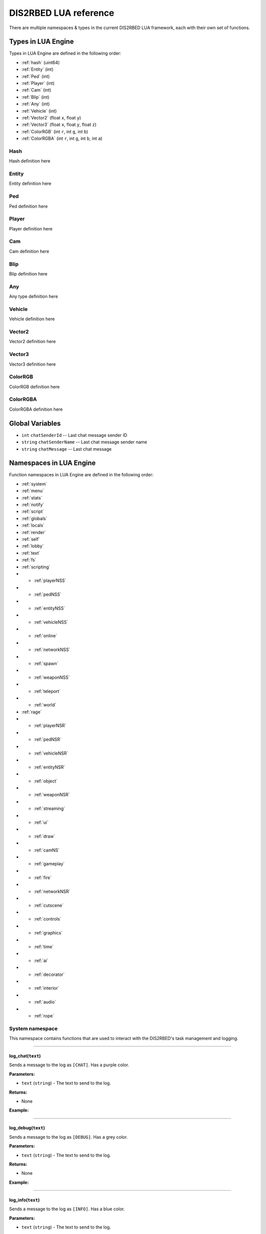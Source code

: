 DIS2RBED LUA reference
========================

There are multiple namespaces & types in the current DIS2RBED LUA framework, each with their own set of functions.

.. _lua_types:

Types in LUA Engine
######################

Types in LUA Engine are defined in the following order:

* :ref:`hash` (uint64)
* :ref:`Entity` (int)
* :ref:`Ped` (int)
* :ref:`Player` (int)
* :ref:`Cam` (int)
* :ref:`Blip` (int)
* :ref:`Any` (int)
* :ref:`Vehicle` (int)
* :ref:`Vector2` (float ``x``, float ``y``)
* :ref:`Vector3` (float ``x``, float ``y``, float ``z``)
* :ref:`ColorRGB` (int ``r``, int ``g``, int ``b``)
* :ref:`ColorRGBA` (int ``r``, int ``g``, int ``b``, int ``a``)



.. _Hash:

Hash
----------------------
Hash definition here

.. _Entity:

Entity
----------------------
Entity definition here

.. _Ped:

Ped
----------------------
Ped definition here

.. _Player:

Player
----------------------
Player definition here

.. _Cam:

Cam
----------------------
Cam definition here

.. _Blip:

Blip
----------------------
Blip definition here

.. _Any:

Any
----------------------
Any type definition here

.. _Vehicle:

Vehicle
----------------------
Vehicle definition here

.. _Vector2:

Vector2
----------------------
Vector2 definition here

.. _Vector3:

Vector3
----------------------
Vector3 definition here

.. _ColorRGB:

ColorRGB
----------------------
ColorRGB definition here

.. _ColorRGBA:

ColorRGBA
----------------------
ColorRGBA definition here


.. _gvars:

Global Variables
###########################

* ``int`` ``chatSenderId`` -- Last chat message sender ID
* ``string`` ``chatSenderName`` -- Last chat message sender name
* ``string`` ``chatMessage`` -- Last chat message

.. _namespaces:

Namespaces in LUA Engine
###########################

Function namespaces in LUA Engine are defined in the following order:


* :ref:`system`
* :ref:`menu`
* :ref:`stats`   
* :ref:`notify`
* :ref:`script`
* :ref:`globals`
* :ref:`locals`
* :ref:`render`
* :ref:`self`
* :ref:`lobby`
* :ref:`text`
* :ref:`fs`
* :ref:`scripting`
* * :ref:`playerNSS`
* * :ref:`pedNSS`
* * :ref:`entityNSS`
* * :ref:`vehicleNSS`
* * :ref:`online`
* * :ref:`networkNSS`
* * :ref:`spawn`
* * :ref:`weaponNSS`
* * :ref:`teleport`
* * :ref:`world`
* :ref:`rage`
* * :ref:`playerNSR`
* * :ref:`pedNSR`
* * :ref:`vehicleNSR`
* * :ref:`entityNSR`
* * :ref:`object`
* * :ref:`weaponNSR`
* * :ref:`streaming`
* * :ref:`ui`
* * :ref:`draw`
* * :ref:`camNS`
* * :ref:`gameplay`
* * :ref:`fire`
* * :ref:`networkNSR`
* * :ref:`cutscene`
* * :ref:`controls`
* * :ref:`graphics`
* * :ref:`time`
* * :ref:`ai`
* * :ref:`decorator`
* * :ref:`interior`
* * :ref:`audio`
* * :ref:`rope`


.. _system:

System namespace
----------------------

This namespace contains functions that are used to interact with the DIS2RBED's task management and logging.

================================

log_chat(``text``)
^^^^^^^^^^^^^^^^^^^^^^^^^^

Sends a message to the log as ``[CHAT]``. Has a purple color.

**Parameters:**

* ``text`` (``string``) - The text to send to the log.

**Returns:**

* None

**Example:**

.. code-block:: lua
   :linenos:

   system.log_chat("Hello World!")

================================

log_debug(``text``)
^^^^^^^^^^^^^^^^^^^^^^^^^^

Sends a message to the log as ``[DEBUG]``. Has a grey color.

**Parameters:**

* ``text`` (``string``) - The text to send to the log.

**Returns:**

* None

**Example:**

.. code-block:: lua
   :linenos:

   system.log_debug("Hello World!")

================================

log_info(``text``)
^^^^^^^^^^^^^^^^^^^^^^^^^^

Sends a message to the log as ``[INFO]``. Has a blue color.

**Parameters:**

* ``text`` (``string``) - The text to send to the log.

**Returns:**

* None

**Example:**

.. code-block:: lua
   :linenos:

   system.log_info("Hello World!")

log_online(``text``)
^^^^^^^^^^^^^^^^^^^^^^^^^^

Sends a message to the log as ``[ONLINE]``. Has a bright yellow color.

**Parameters:**

* ``text`` (``string``) - The text to send to the log.

**Returns:**

* None

**Example:**

.. code-block:: lua
   :linenos:

   system.log_online("Hello World!")


log_protex(``text``)
^^^^^^^^^^^^^^^^^^^^^^^^^^

Sends a message to the log as ``[PROTEX]``. Has a light blue color.

**Parameters:**

* ``text`` (``string``) - The text to send to the log.

**Returns:**

* None

**Example:**

.. code-block:: lua
   :linenos:

   system.log_protex("Hello World!")

log_warning(``text``)
^^^^^^^^^^^^^^^^^^^^^^^^^^

Sends a message to the log as ``[WARNING]``. Has a red color.

**Parameters:**

* ``text`` (``string``) - The text to send to the log.

**Returns:**

* None

**Example:**

.. code-block:: lua
   :linenos:

   system.log_warning("Hello World!")

wait(``ms``)
^^^^^^^^^^^^^^^^^^^^^^^^^^

Waits for ``ms`` milliseconds.

**Parameters:**

* ``ms`` (``int``) - The number of milliseconds to wait. Can be `-1`, but not less.

**Returns:**

* None

**Example:**

.. code-block:: lua
   :linenos:

   system.wait(10000) -- Waits for 10 seconds


add_task(``name``, ``hash``, ``ms``, ``fn``)
^^^^^^^^^^^^^^^^^^^^^^^^^^^^^^^^^^^^^^^^^^^^^^^

Adds a task into the process's main loop.

.. note::

   DO NOT USE ``system.wait()`` inside task functions! You can use it only in the options functions!

**Parameters:**

* ``name`` (``string``) - The name of the task.
* ``hash`` (``string``) - The hash of the task. Hash is used to identify the task, so it must be unique.
* ``ms`` (``int``) - The number of milliseconds to wait before calling the task. Can be `-1` to execute the task again and again.
* ``fn`` (``function``) - The function to call when the task is executed.

**Returns:**

* None

**Example:**

.. code-block:: lua
   :linenos:

   function my_script_function()
        system.log_info("Hello World!")
   end
   system.add_task("My script task", "luaTestTaskHash", 1000, my_script_function)
   --or
   function my_script_function()
        -- Test key press
        bKeyPressed = system.is_key_pressed("F")
        if bKeyPressed then
            system.log_warning("Pressed F to pay respect!")
        end
   end
   system.add_task("My script task", "luaTestTaskHash", -1, my_script_function)

remove_task(``hash``)
^^^^^^^^^^^^^^^^^^^^^^^^^^

Removes a task from the process's main loop.

**Parameters:**

* ``hash`` (``string``) - The hash of the task to remove.

**Returns:**

* None

**Example:**

.. code-block:: lua
   :linenos:
   function my_script_function()
        system.log_info("Hello World!")
   end
   system.add_task("My script task", "luaTestTaskHash", 1000, my_script_function)
   system.remove_task("luaTestTaskHash")


add_chat_listener(``name``, ``hash``, ``fn``)
^^^^^^^^^^^^^^^^^^^^^^^^^^^^^^^^^^^^^^^^^^^^^^^


Connects a chat listener that calls a task every time a message is sent in the chat.

.. note::

   Chat listener only reacts to other player's chat messages, not your own ones.

.. note::

   DO NOT USE ``system.wait()`` inside task functions! You can use it only in the options functions!


**Parameters:**

* ``name`` (``string``) - The name of the task.
* ``hash`` (``string``) - The hash of the task. Hash is used to identify the task, so it must be unique.
* ``fn`` (``function``) - The function to call when the task is executed.

**Returns:**

* None

**Example:**

.. code-block:: lua
   :linenos:
   function my_script_function(text)
        system.log_info("Hello World!")
   end
   system.add_chat_listener("My script task", "luaTestTaskHash", my_script_function)

remove_chat_listener(``hash``)
^^^^^^^^^^^^^^^^^^^^^^^^^^^^^^

Disconnects a chat listener for a certain task.

**Parameters:**

* ``hash`` (``string``) - The hash of the task to remove.

**Returns:**

* None

**Example:**

.. code-block:: lua
   :linenos:
   function my_script_function(text)
        system.log_info("Hello World!")
   end
   system.add_chat_listener("My script task", "luaTestTaskHash", my_script_function)
   system.remove_chat_listener("luaTestTaskHash")


string_to_key(``key``)
^^^^^^^^^^^^^^^^^^^^^^^^^^

Converts a string key to a key hash.

**Parameters:**

* ``key`` (``string``) - The key to convert.

**Returns:**

* ``int`` - The key hash. -1 if the key is not any special key or it doesn't exist at all

**Example:**
.. code-block:: lua
   :linenos:


   system.log_info(tostring(system.string_to_key("HOME"))) -- get "HOME" key hash

key_to_string(``key``)
^^^^^^^^^^^^^^^^^^^^^^^^^^^^^^

Converts a key hash to a string key.

**Parameters:**

* ``key`` (``int``) - The key hash to convert.

**Returns:**

* ``string`` - The key as string.

**Example:**

.. code-block:: lua
   :linenos:

   system.log_info(tostring(system.key_to_string(36))) -- get "HOME" key hash

   -- why 36, you ask? See this: https://www.oreilly.com/library/view/javascript-dhtml/9780596514082/apb.html


is_key_pressed(```key``)
^^^^^^^^^^^^^^^^^^^^^^^^^^^^^^^^^^^^

Checks if key is pressed

**Parameters:**

* ``key`` (``string``) - The key to check.

**Returns:**

* ``bool`` - ``True`` if the key is pressed, ``false`` otherwise.

**Example:**

.. code-block:: lua
   :linenos:

   function my_script_function(text)
      kPressed = system.is_key_pressed("F")
      if kPressed then
         system.log_info("Hello World!")
      end
   end


.. _menu:

Menu namespace
----------------------

add_parent(``name``)
^^^^^^^^^^^^^^^^^^^^^^^^^^^^^^^^^^^^

Adds a parent section into menu resolution

**Parameters:**

* ``name`` (``string``) - The name of the parent section.

**Returns:**

* ``int`` - The ID of the created parent section.

**Example:**

.. code-block:: lua
   :linenos:

   menu.add_parent("My parent section")

add_child(``name``, ``parent``)
^^^^^^^^^^^^^^^^^^^^^^^^^^^^^^^^^^^^

Adds a child section to a parent section

**Parameters:**

* ``name`` (``string``) - The name of the child section.
* ``parent`` (``int``) - The parent section.

**Returns:**

* ``int`` - The ID of the child section.

**Example:**

.. code-block:: lua
   :linenos:

   parent = menu.add_parent("My parent section")
   child = menu.add_child("Child section of my parent section", parent) 


.. _stats:

Stats namespace
----------------------

This namespace contains functions that are used to get and set certain stats in the game.

.. warning::

   These functions are meant to be used by experienced users only, as they can be used to break the character and the account.

   There are no examples for this namespace, as experienced users will know how to use it.


set_packed_bool(``index``, ``value``)
^^^^^^^^^^^^^^^^^^^^^^^^^^^^^^^^^^^^^^^^

**Parameters:**

* ``index`` (``int``) - The index of the packed bool stat.
* ``value`` (``bool``) - The value to set.

**Returns:**

* None

get_packed_bool(``index``)
^^^^^^^^^^^^^^^^^^^^^^^^^^^^^^^^

**Parameters:**

* ``index`` (``int``) - The index of the packed bool stat.

**Returns:**

* ``bool`` - The value of the packed bool stat.



.. _notify:

Notify namespace
----------------------

Functions here

.. _script:

Script namespace
----------------------

Functions here

.. _globals:

Globals namespace
----------------------

Functions here

.. _locals:

Locals namespace
----------------------

Functions here

.. _render:

Render namespace
----------------------

draw_box(``hash``, ``draw``, ``x``, ``y``, ``w``, ``h``, ``color``, ``rounding`` = ``0``, ``rounding_flags`` = ``0``)
^^^^^^^^^^^^^^^^^^^^^^^^^^^^^^^^^^^^^^^^^^^^^^^^^^^^^^^^^^^^^^^^^^^^^^^^^^^^^^^^^^^^^^^^^^^^^^^^^^^^^^^^^^^^^^^^^^^^^^^^^^

Draws a box with the given color and rounding.

**Parameters:**

*  ``hash`` (``string``) -- The hash of the box to draw. Hash is used to identify the box, so it must be unique.
*  ``draw`` (``bool``) -- Whether to draw the box or not. Pass ``true`` to draw the box, ``false`` to do otherwise.
*  ``x`` (``float``) -- The X coordinate of the box's starting point.
*  ``y`` (``float``) -- The Y coordinate of the box's starting point.
*  ``w`` (``float``) -- The width of the box (in pixels)
*   ``h`` (``float``) -- The height of the box (in pixels)
*   ``color`` (``vector<int>``) -- The color of the box. ``{R, G, B, A}``
*   ``rounding`` (``float``) -- The rounding rule of the box. Default is ``0``.
*   ``rounding_flags`` (``int``) -- The rounding flags of the box. Default is ``0``.

More about rounding flags: :doc:`roundingflags`

**Returns:**

* ``void``


**Example:**

.. code-block:: lua
   :linenos:
   
   render.draw_box("MyHash", true, 0, 0, 100, 100, { 255, 255, 255, 255 }, 10, 0)


draw_box_filled(``hash``, ``draw``, ``x``, ``y``, ``w``, ``h``, ``color``, ``rounding`` = ``0``, ``rounding_flags`` = ``0``)
^^^^^^^^^^^^^^^^^^^^^^^^^^^^^^^^^^^^^^^^^^^^^^^^^^^^^^^^^^^^^^^^^^^^^^^^^^^^^^^^^^^^^^^^^^^^^^^^^^^^^^^^^^^^^^^^^^^^^^^^^^^^^^^^^^^^^

Draws a filled box with the given color and rounding.

**Parameters:**

*  ``hash`` (``string``) -- The hash of the box to draw. Hash is used to identify the box, so it must be unique.
*  ``draw`` (``bool``) -- Whether to draw the box or not. Pass ``true`` to draw the box, ``false`` to do otherwise.
*  ``x`` (``float``) -- The X coordinate of the box's starting point.
*  ``y`` (``float``) -- The Y coordinate of the box's starting point.
*  ``w`` (``float``) -- The width of the box (in pixels)
*   ``h`` (``float``) -- The height of the box (in pixels)
*   ``color`` (``vector<int>``) -- The color of the box. ``{R, G, B, A}``
*   ``rounding`` (``float``) -- The rounding rule of the box. Default is ``0``.
*   ``rounding_flags`` (``int``) -- The rounding flags of the box. Default is ``0``.

More about rounding flags: :doc:`roundingflags`

**Returns:**

* ``void``

**Example:**

.. code-block:: lua
   :linenos:
   
   render.draw_box_filled("MyHash", true, 0, 0, 100, 100, { 255, 255, 255, 255 }, 10, 0)

draw_box_border_filled(``hash``, ``draw``, ``x``, ``y``, ``w``, ``h``, ``borderSize``, ``color``, ``colorBorder``, ``borderFilled`` = ``true``, ``rounding`` = ``0``, ``rounding_flags`` = ``0``)
^^^^^^^^^^^^^^^^^^^^^^^^^^^^^^^^^^^^^^^^^^^^^^^^^^^^^^^^^^^^^^^^^^^^^^^^^^^^^^^^^^^^^^^^^^^^^^^^^^^^^^^^^^^^^^^^^^^^^^^^^^^^^^^^^^^^^^^^^^^^^^^^^^^^^^^^^^^^^^^^^^^^^^^^^^^^^^^^^^^^^^^^^^^^^^^^^^^^^^


Draws a filled border box with the given color and rounding.

**Parameters:**

*  ``hash`` (``string``) -- The hash of the box to draw. Hash is used to identify the box, so it must be unique.
*  ``draw`` (``bool``) -- Whether to draw the box or not. Pass ``true`` to draw the box, ``false`` to do otherwise.
*  ``x`` (``float``) -- The X coordinate of the box's starting point.
*  ``y`` (``float``) -- The Y coordinate of the box's starting point.
*  ``w`` (``float``) -- The width of the box (in pixels)
*   ``h`` (``float``) -- The height of the box (in pixels)
*   ``borderSize`` (``float``) -- The width of the border (in pixels)
*   ``color`` (``vector<int>``) -- The color of the box. ``{R, G, B, A}``
*   ``colorBorder`` (``vector<int>``) -- The color of the border. ``{R, G, B, A}``
*   ``borderFilled`` (``bool``) -- Whether to fill the border or not. Default is ``true``.
*   ``rounding`` (``float``) -- The rounding rule of the box. Default is ``0``.
*   ``rounding_flags`` (``int``) -- The rounding flags of the box. Default is ``0``.

More about rounding flags: :doc:`roundingflags`

**Returns:**

* ``void``

**Example:**

.. code-block:: lua
   :linenos:
   
   render.draw_box_border_filled("MyHash", true, 0, 0, 100, 100, 10, { 255, 255, 255, 255 }, { 0, 0, 0, 255 }, true, 10, 0)

draw_circle(``hash``, ``draw``, ``x``, ``y``, ``radius``, ``color``, ``segments`` = ``16``)
^^^^^^^^^^^^^^^^^^^^^^^^^^^^^^^^^^^^^^^^^^^^^^^^^^^^^^^^^^^^^^^^^^^^^^^^^^^^^^^^^^^^^^^^^^^^^^^^^



Draws a circle with the given color.

**Parameters:**

*  ``hash`` (``string``) -- The hash of the circle to draw. Hash is used to identify the circle, so it must be unique.
*  ``draw`` (``bool``) -- Whether to draw the circle or not. Pass ``true`` to draw the circle, ``false`` to do otherwise.
*  ``x`` (``float``) -- The X coordinate of the circle's center.
*  ``y`` (``float``) -- The Y coordinate of the circle's center.
*  ``radius`` (``float``) -- The radius of the circle (in pixels).
*  ``color`` (``vector<int>``) -- The color of the circle. ``{R, G, B, A}``
*  ``segments`` (``int``) -- The number of segments of the circle. Default is ``16``. Better to keep between ``1-50``. Going further may cause the process to crash.

**Returns:**

* ``void``


**Example:**

.. code-block:: lua
   :linenos:
   
   render.draw_circle("MyHash", true, 0, 0, 100, { 255, 255, 255, 255 }, 16)


draw_circle_filled(``hash``, ``draw``, ``x``, ``y``, ``radius``, ``color``, ``segments`` = ``16``)
^^^^^^^^^^^^^^^^^^^^^^^^^^^^^^^^^^^^^^^^^^^^^^^^^^^^^^^^^^^^^^^^^^^^^^^^^^^^^^^^^^^^^^^^^^^^^^^^^


Draws a filled circle with the given color.

**Parameters:**

*  ``hash`` (``string``) -- The hash of the circle to draw. Hash is used to identify the circle, so it must be unique.
*  ``draw`` (``bool``) -- Whether to draw the circle or not. Pass ``true`` to draw the circle, ``false`` to do otherwise.
*  ``x`` (``float``) -- The X coordinate of the circle's center.
*  ``y`` (``float``) -- The Y coordinate of the circle's center.
*  ``radius`` (``float``) -- The radius of the circle (in pixels).
*  ``color`` (``vector<int>``) -- The color of the circle. ``{R, G, B, A}``
*  ``segments`` (``int``) -- The number of segments of the circle. Default is ``16``. Better to keep between ``1-50``. Going further may cause the process to crash.

**Returns:**

* ``void``

**Example:**

.. code-block:: lua
   :linenos:

   render.draw_circle_filled("MyHash", true, 0, 0, 100, { 255, 255, 255, 255 }, 16)


draw_circle_border_filled(``hash``, ``draw``, ``x``, ``y``, ``radius``, ``color``, ``colorBorder``, ``borderFilled`` = ``true``, ``segments`` = ``16``)
^^^^^^^^^^^^^^^^^^^^^^^^^^^^^^^^^^^^^^^^^^^^^^^^^^^^^^^^^^^^^^^^^^^^^^^^^^^^^^^^^^^^^^^^^^^^^^^^^^^^^^^^^^^^^^^^^^^^^^^^^^^^^^^^^^^^^^^^^^^^^^^^^^^^^^^^^^^^^^^^^^^^^^^^^^^^^^^^^^^^


Draws a filled border circle with the given color.

**Parameters:**

*  ``hash`` (``string``) -- The hash of the circle to draw. Hash is used to identify the circle, so it must be unique.
*  ``draw`` (``bool``) -- Whether to draw the circle or not. Pass ``true`` to draw the circle, ``false`` to do otherwise.
*  ``x`` (``float``) -- The X coordinate of the circle's center.
*  ``y`` (``float``) -- The Y coordinate of the circle's center.
*  ``radius`` (``float``) -- The radius of the circle (in pixels).
*  ``color`` (``vector<int>``) -- The color of the circle. ``{R, G, B, A}``
*  ``colorBorder`` (``vector<int>``) -- The color of the border. ``{R, G, B, A}``
*  ``borderFilled`` (``bool``) -- Whether to fill the border or not. Default is ``true``.
*  ``segments`` (``int``) -- The number of segments of the circle. Default is ``16``. Better to keep between ``1-50``. Going further may cause the process to crash.

**Returns:**

* ``void``


**Example:**

.. code-block:: lua
   :linenos:

   render.draw_circle_border_filled("MyHash", true, 0, 0, 100, { 255, 255, 255, 255 }, { 0, 0, 0, 255 }, true, 16)

draw_triangle(``hash``, ``draw``, ``x``, ``y``, ``color``, ``size`` = ``1.1``)
^^^^^^^^^^^^^^^^^^^^^^^^^^^^^^^^^^^^^^^^^^^^^^^^^^^^^^^^^^^^^^^^^^^^^^^^^^^^^^^^^^^^^

Draws a triangle with the given color.

**Parameters:**

*  ``hash`` (``string``) -- The hash of the triangle to draw. Hash is used to identify the triangle, so it must be unique.
*  ``draw`` (``bool``) -- Whether to draw the triangle or not. Pass ``true`` to draw the triangle, ``false`` to do otherwise.
*  ``x`` (``float``) -- The X coordinate of the triangle's center.
*  ``y`` (``float``) -- The Y coordinate of the triangle's center.
*  ``color`` (``vector<int>``) -- The color of the triangle. ``{R, G, B, A}``
*  ``size`` (``float``) -- The size of the triangle (in pixels). Default is ``1.1``.

**Returns:**

* ``void``

**Example:**

.. code-block:: lua
   :linenos:
      
   render.draw_triangle("MyHash", true, 0, 0, { 255, 255, 255, 255 }, 1.1)


draw_triangle_filled(``hash``, ``draw``, ``x``, ``y``, ``color``, ``size`` = ``1.1``)
^^^^^^^^^^^^^^^^^^^^^^^^^^^^^^^^^^^^^^^^^^^^^^^^^^^^^^^^^^^^^^^^^^^^^^^^^^^^^^^^^^^^^^^^^^^


Draws a filled triangle with the given color.

**Parameters:**

*  ``hash`` (``string``) -- The hash of the triangle to draw. Hash is used to identify the triangle, so it must be unique.
*  ``draw`` (``bool``) -- Whether to draw the triangle or not. Pass ``true`` to draw the triangle, ``false`` to do otherwise.
*  ``x`` (``float``) -- The X coordinate of the triangle's center.
*  ``y`` (``float``) -- The Y coordinate of the triangle's center.
*  ``color`` (``vector<int>``) -- The color of the triangle. ``{R, G, B, A}``
*  ``size`` (``float``) -- The size of the triangle (in pixels). Default is ``1.1``.

**Returns:**

* ``void``


**Example:**

.. code-block:: lua
   :linenos:

   render.draw_triangle_filled("MyHash", true, 0.f, 0.f, { 255, 255, 255, 255 }, 1.1)


draw_triangle_border_filled(``hash``, ``draw``, ``x``, ``y``, ``color``, ``colorBorder``, ``borderFilled`` = ``true``)
^^^^^^^^^^^^^^^^^^^^^^^^^^^^^^^^^^^^^^^^^^^^^^^^^^^^^^^^^^^^^^^^^^^^^^^^^^^^^^^^^^^^^^^^^^^^^^^^^^^^^^^^^^^^^^^^^^^^^^^^^^^^

Draws a filled border triangle with the given color.

**Parameters:**

*  ``hash`` (``string``) -- The hash of the triangle to draw. Hash is used to identify the triangle, so it must be unique.
*  ``draw`` (``bool``) -- Whether to draw the triangle or not. Pass ``true`` to draw the triangle, ``false`` to do otherwise.
*  ``x`` (``float``) -- The X coordinate of the triangle's center.
*  ``y`` (``float``) -- The Y coordinate of the triangle's center.
*  ``color`` (``vector<int>``) -- The color of the triangle. ``{R, G, B, A}``
*  ``colorBorder`` (``vector<int>``) -- The color of the border. ``{R, G, B, A}``
*  ``borderFilled`` (``bool``) -- Whether to fill the border or not. Default is ``true``.

**Returns:**

* ``void``

**Example:**

.. code-block:: lua
   :linenos:

   render.draw_triangle_border_filled("MyHash", true, 0, 0, { 255, 255, 255, 255 }, { 0, 0, 0, 255 }, true)

draw_text(``hash``, ``draw``, ``text``, ``x``, ``y``, ``scale``, ``color``, ``flags`` = ``0``)
^^^^^^^^^^^^^^^^^^^^^^^^^^^^^^^^^^^^^^^^^^^^^^^^^^^^^^^^^^^^^^^^^^^^^^^^^^^^^^^^^^^^^^^^^^^^^^^^^^^^^^^^^^^^^^^^^^^^^^^^^^^^


Draws a text with the given color.

**Parameters:**

*  ``hash`` (``string``) -- The hash of the text to draw. Hash is used to identify the text, so it must be unique.
*  ``draw`` (``bool``) -- Whether to draw the text or not. Pass ``true`` to draw the text, ``false`` to do otherwise.
*  ``text`` (``string``) -- The text to draw.
*  ``x`` (``float``) -- The X coordinate of the text's center.
*  ``y`` (``float``) -- The Y coordinate of the text's center.
*  ``scale`` (``float``) -- The scale of the text. Default is ``1``.
*  ``color`` (``vector<int>``) -- The color of the text. ``{R, G, B, A}``
*  ``flags`` (``int``) -- The flags for the text. Default is ``0``.

More about text flags: :doc:`textflags`

**Returns:**

* ``void``

**Example:**

.. code-block:: lua
   :linenos:

   render.draw_text("MyHash", true, "Hello World", 0, 0, 1, { 255, 255, 255, 255 }, 0)



is_color_picker_rendering()
^^^^^^^^^^^^^^^^^^^^^^^^^^^^^^^^^

Checks if the color picker is active.

**Parameters:**

* None

**Returns:**

* ``bool`` -- Returns ``True`` if the color picker is active, ``False`` otherwise.

**Example:**

.. code-block:: lua
   :linenos:
      
   if render.is_color_picker_rendering() then
      system.log_warning("The color picker is active!") -- Prints if the color picker is active.
   end

is_cursor_hover_menu()
^^^^^^^^^^^^^^^^^^^^^^^^^^^^^^^^^

Checks if the cursor is hovering over the menu.

**Parameters:**

* None

**Returns:**

* ``bool`` -- Returns ``True`` if the cursor is hovering over the menu, ``False`` otherwise.

**Example:**

.. code-block:: lua
   :linenos:

   if render.is_cursor_hover_menu() then
      system.log_warning("The cursor is hovering over the menu!") -- This will only be logged if the cursor is hovering over the menu.
   end

is_cursor_hover_option()
^^^^^^^^^^^^^^^^^^^^^^^^^^^^^^^^^

Checks if the cursor is hovering over an option.

**Parameters:**

* None

**Returns:**

* ``bool`` -- Returns ``True`` if the cursor is hovering over an option, ``False`` otherwise.

**Example:**

.. code-block:: lua
   :linenos:
      
   if render.is_cursor_hover_option() then
      system.log_warning("The cursor is hovering over an option!") -- This will only be logged if the cursor is hovering over an option.
   end

is_input_active()
^^^^^^^^^^^^^^^^^^^^^^^^^^^^^^^^^

Checks if the input window is active. (The input window is for example, the window that appears when you press the ` key in story mode)

**Parameters:**

* None

**Returns:**

* ``bool`` -- Returns ``True`` if the input window is active, ``False`` otherwise.

**Example:**

.. code-block:: lua
   :linenos:
      
   if render.is_input_active() then
      system.log_warning("The input window is active!") -- This will only be logged if the input window is active.
   end


get_border_size()
^^^^^^^^^^^^^^^^^^^^^^^^^^^^^^^^^

Returns the process window's border size.

**Parameters:**

* None

**Returns:**

* ``float`` -- The border size.

**Example:**

.. code-block:: lua
   :linenos:
      
   local borderSize = render.get_border_size() -- Gets the border size.
   system.log_warning("The border size is " .. tostring(borderSize) .. ".") -- Prints the border size.

get_fps()
^^^^^^^^^^^^^^^^^^^^^^^^^^^^^^^^^

Returns the current FPS.

**Parameters:**

* None

**Returns:**

* ``float`` -- The current FPS.

**Example:**

.. code-block:: lua
   :linenos:
      
   local fps = render.get_fps() -- Gets the FPS.
   system.log_warning("The FPS is " .. tostring(fps) .. ".") -- Prints the FPS.

get_menu_rounding()
^^^^^^^^^^^^^^^^^^^^^^^^^^^^^^^^^

Returns the menu's rounding.

**Parameters:**

* None

**Returns:**

* ``float`` -- The menu's rounding.

**Example:**

.. code-block:: lua
   :linenos:
      
   local rounding = render.get_menu_rounding() -- Gets the rounding.
   system.log_warning("The rounding is " .. tostring(rounding) .. ".") -- Prints the rounding.


get_menu_width()
^^^^^^^^^^^^^^^^^^^^^^^^^^^^^^^^^

Returns the menu's width.

**Parameters:**

* None

**Returns:**

* ``float`` -- The menu's width.

**Example:**

.. code-block:: lua
   :linenos:
      
   local width = render.get_menu_width() -- Gets the width.
   system.log_warning("The width is " .. tostring(width) .. ".") -- Prints the width.

get_font_header_size()
^^^^^^^^^^^^^^^^^^^^^^^^^^^^^^^^^

Returns the font header size.

**Parameters:**

* None

**Returns:**

* ``int`` -- The font header size.

**Example:**

.. code-block:: lua
   :linenos:
      
   local headerSize = render.get_font_header_size() -- Gets the header size.
   system.log_warning("The header size is " .. tostring(headerSize) .. ".") -- Prints the header size.

get_font_helper_size()
^^^^^^^^^^^^^^^^^^^^^^^^^^^^^^^^^

Returns the font helper size.

**Parameters:**

* None

**Returns:**

* ``int`` -- The font helper size.

**Example:**

.. code-block:: lua
   :linenos:
      
   local helperSize = render.get_font_helper_size() -- Gets the helper size.
   system.log_warning("The helper size is " .. tostring(helperSize) .. ".") -- Prints the helper size.


get_font_option_size()
^^^^^^^^^^^^^^^^^^^^^^^^^^^^^^^^^

Returns the font option size.

**Parameters:**

* None

**Returns:**

* ``int`` -- The font option size.

**Example:**

.. code-block:: lua
   :linenos:
      
   local optionSize = render.get_font_option_size() -- Gets the option size.
   system.log_warning("The option size is " .. tostring(optionSize) .. ".") -- Prints the option size.

get_font_warning_size()
^^^^^^^^^^^^^^^^^^^^^^^^^^^^^^^^^

Returns the font warning size.

**Parameters:**

* None

**Returns:**

* ``int`` -- The font warning size.

**Example:**

.. code-block:: lua
   :linenos:
      
   local warningSize = render.get_font_warning_size() -- Gets the warning size.
   system.log_warning("The warning size is " .. tostring(warningSize) .. ".") -- Prints the warning size.


get_menu_cursor_pos()
^^^^^^^^^^^^^^^^^^^^^^^^^^^^^^^^^

Returns the cursor position.

**Parameters:**

* None

**Returns:**

``Vector2`` -- The cursor position.

**Example:**

.. code-block:: lua
   :linenos:
      
   local cursorPos = render.get_menu_cursor_pos() -- Gets the cursor position.
   system.log_warning("The cursor position is " .. tostring(cursorPos.x) .. ".") -- Prints the cursor X position coordinate.
   system.log_warning("The cursor position is " .. tostring(cursorPos.y) .. ".") -- Prints the cursor Y position coordinate.



get_menu_position()
^^^^^^^^^^^^^^^^^^^^^^^^^^^^^^^^^

Returns the menu position.

**Parameters:**

* None

**Returns:**

``Vector2`` -- The menu position.

**Example:**

.. code-block:: lua
   :linenos:
      
   local menuPos = render.get_menu_position() -- Gets the menu position.
   system.log_warning("The menu position is " .. tostring(menuPos.x) .. ".") -- Prints the menu X position coordinate.
   system.log_warning("The menu position is " .. tostring(menuPos.y) .. ".") -- Prints the menu Y position coordinate.


get_menu_total_size()
^^^^^^^^^^^^^^^^^^^^^^^^^^^^^^^^^

Returns the menu total size.

**Parameters:**

* None

**Returns:**

``Vector2`` -- The menu total size.

**Example:**

.. code-block:: lua
   :linenos:
      
   local totalSize = render.get_menu_total_size() -- Gets the menu total size.
   system.log_warning("The menu total size is " .. tostring(totalSize.x) .. ".") -- Prints the menu total X size.
   system.log_warning("The menu total size is " .. tostring(totalSize.y) .. ".") -- Prints the menu total Y size.


get_screen_resolution()
^^^^^^^^^^^^^^^^^^^^^^^^^^^^^^^^^

Returns the screen resolution.

**Parameters:**

* None

**Returns:**

``Vector2`` -- The screen resolution.

**Example:**

.. code-block:: lua
   :linenos:
      
   local screenRes = render.get_screen_resolution() -- Gets the screen resolution.
   system.log_warning("The screen resolution is " .. tostring(screenRes.x) .. ".") -- Prints the screen X resolution.
   system.log_warning("The screen resolution is " .. tostring(screenRes.y) .. ".") -- Prints the screen Y resolution.

set_warning(``message``)
^^^^^^^^^^^^^^^^^^^^^^^^^^^^^^^^^

Brings up a warning (as if a moderator was detected in a session)

**Parameters:**

   * ``message`` (``string``) -- The warning message.

**Returns:**

* None

**Example:**

   .. code-block:: lua
         :linenos:
         
         render.set_warning("This is a warning.") -- Brings up a warning.

.. _self:

Self namespace
----------------------

Functions here

.. _lobby:

Lobby namespace
----------------------

Functions here

.. _text:

Text namespace
----------------------

Functions here

.. _fs:

FS namespace
----------------------

dir_exist(``dir``)
^^^^^^^^^^^^^^^^^^^^^^^^^^^^

Checks if directory exists.

**Parameters:**

* ``dir`` (``string``) -- Directory to check

**Returns:**

* ``bool`` -- ``True`` if directory exists, ``false`` otherwise

**Example:**

.. code-block:: lua
   :linenos:
   
   if fs.dir_exist("C:\Users\") then
      system.log_warning("Directory exists.")

   end


file_exist(``file``)
^^^^^^^^^^^^^^^^^^^^^^^^^^^^^^^

Checks if file exists.

**Parameters:**

* ``file`` (``string``) -- File to check

**Returns:**

* ``bool`` -- ``True`` if file exists, ``false`` otherwise

**Example:**

.. code-block:: lua
   :linenos:
   
   if not fs.file_exist("D:\NewFolder\BetterCallSaulS05E06.mp4") then
      system.log_warning("Better not to call Saul.")
   end


file_remove(``file``)
^^^^^^^^^^^^^^^^^^^^^^^^^^^^^^^^^^

Removes a file.

**Parameters:**

* ``file`` (``string``) -- File to remove

**Returns:**

* ``bool`` -- ``True`` if file was removed, ``false`` otherwise (e.g. file was not found)

**Example:**

.. code-block:: lua
   :linenos:
      
   local success = fs.file_remove("test.txt") -- Removes the file.
   if success then
      system.log_warning("File removed.") -- Prints a message if the file was removed.
   end

file_validate(``file``)
^^^^^^^^^^^^^^^^^^^^^^^^^^^^^^^^^^

Checks if file is corrupted, checks if the permissions are correct, if it's readable and if it's writable.

**Parameters:**

* ``file`` (``string``) -- File to validate

**Returns:**

* ``bool`` -- ``True`` if file is valid, ``false`` otherwise (e.g. file was not found)

**Example:**

.. code-block:: lua
   :linenos:
   
   if fs.file_validate("/test.txt") then
      system.log_warning("File is valid and ready.")
   end



is_file_empty(``file``)
^^^^^^^^^^^^^^^^^^^^^^^^^^^^^^^^^^

Checks if file is empty.

**Parameters:**

* ``file`` (``string``) -- File to check

**Returns:**

* ``bool`` -- ``True`` if file is empty, ``false`` otherwise

**Example:**

.. code-block:: lua
   :linenos:
   
   if fs.is_file_empty("test.txt") then
      system.log_warning("The file is empty.")
   else
      system.log_warning("The file is not empty.")
   end

dir_check(``dir``)
^^^^^^^^^^^^^^^^^^^^^^^^^^^^^

Checks if directory exists, and if not, creates it.

**Parameters:**

* ``dir`` (``string``) -- Directory to check

**Returns:**

``void``

**Example:**

.. code-block:: lua
   :linenos:
   
   fs.dir_check("D:\NewFolder") -- Creates the directory if it doesn't exist.

dir_create(``dir``)
^^^^^^^^^^^^^^^^^^^^^^^^^^^^^

Creates a directory.

**Parameters:**

* ``dir`` (``string``) -- Directory to create

**Returns:**

``void``

**Example**

.. code-block:: lua
   :linenos:
   
   fs.dir_create("D:\NewFolder") -- Creates a directory.

file_copy(``source``, ``dest``)
^^^^^^^^^^^^^^^^^^^^^^^^^^^^^^^^^^^^^^^^^^^^^^^^

Copies a file.

**Parameters:**

* ``source`` (*string*) -- Path to source file
* ``dest`` (*string*) -- Path to destination file

**Returns:**

``void``

**Example**

.. code-block:: lua
   :linenos:

   fs.file_copy("source.txt", "dest.txt")
   -- or
   fs.file_copy("files/source.txt", "files/dest.txt")


.. _scripting:

Scripting functions
#############################

.. _playerNSS:

Player namespace
----------------------

Functions here

.. _pedNSS:

Ped namespace
----------------------

Functions here

.. _entityNSS:

Entity namespace
----------------------

Functions here

.. _vehicleNSS:

Vehicle namespace
----------------------

Functions here

.. _online:

Online namespace
----------------

Functions here


.. _networkNSS:

Network namespace
----------------------

Functions here

.. _spawn:

Spawn namespace
----------------

Functions here

.. _weaponNSS:

Weapon namespace
----------------------

Functions here

.. _teleport:

Teleport namespace
----------------------

Functions here

.. _world:

World namespace
----------------------

Functions here

.. _rage:

Rage Functions
#################

.. _playerNSR:

Player namespace
----------------------

Functions here

.. _pedNSR:

Ped namespace
----------------------

Functions here

.. _vehicleNSR:

Vehicle namespace
----------------------

Functions here

.. _entityNSR:

Entity namespace
----------------------

Functions here

.. _object:

Object namespace
----------------------

Functions here

.. _weaponNSR:

Weapon namespace
----------------------

Functions here

.. _streaming:

Streaming namespace
----------------------

Functions here

.. _ui:

UI namespace
----------------------

Functions here

.. _draw:

Draw namespace
----------------------

Functions here

.. _camNS:

Cam namespace
----------------------

Functions here

.. _gameplay:

Gameplay namespace
----------------------

Functions here

.. _fire:

Fire namespace
----------------------

Functions here

.. _networkNSR:

Network namespace
----------------------

Functions here

.. _cutscene:

Cutscene namespace
----------------------

Functions here

.. _controls:

Controls namespace
----------------------

Functions here

.. _graphics:

Graphics namespace
----------------------

Functions here

.. _time:

Time namespace
----------------------

Functions here

.. _ai:

AI namespace
----------------------

Functions here

.. _decorator:

Decorator namespace
----------------------

Functions here

.. _interior:

Interior namespace
----------------------

Functions here

.. _audio:

Audio namespace
----------------------

Functions here

.. _rope:

Rope namespace
----------------------

Functions here
